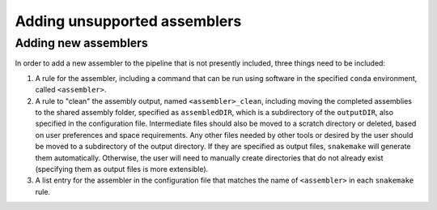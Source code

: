 Adding unsupported assemblers
=============================

.. _assemblers: 

Adding new assemblers
---------------------

In order to add a new assembler to the pipeline that is not presently included, three things need to be included:

1. A rule for the assembler, including a command that can be run using software in the specified ``conda`` environment, called ``<assembler>``.
2. A rule to "clean" the assembly output, named ``<assembler>_clean``, including moving the completed assemblies to the shared assembly folder, specified as ``assembledDIR``, which is a subdirectory of the ``outputDIR``, also specified in the configuration file. Intermediate files should also be moved to a scratch directory or deleted, based on user preferences and space requirements. Any other files needed by other tools or desired by the user should be moved to a subdirectory of the output directory. If they are specified as output files, ``snakemake`` will generate them automatically. Otherwise, the user will need to manually create directories that do not already exist (specifying them as output files is more extensible). 
3. A list entry for the assembler in the configuration file that matches the name of ``<assembler>`` in each ``snakemake`` rule. 
